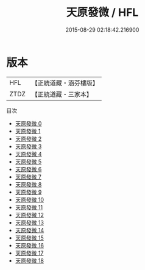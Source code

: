 #+TITLE: 天原發微 / HFL

#+DATE: 2015-08-29 02:18:42.216900
* 版本
 |       HFL|【正統道藏・涵芬樓版】|
 |      ZTDZ|【正統道藏・三家本】|
目次
 - [[file:KR5f0016_000.txt][天原發微 0]]
 - [[file:KR5f0016_001.txt][天原發微 1]]
 - [[file:KR5f0016_002.txt][天原發微 2]]
 - [[file:KR5f0016_003.txt][天原發微 3]]
 - [[file:KR5f0016_004.txt][天原發微 4]]
 - [[file:KR5f0016_005.txt][天原發微 5]]
 - [[file:KR5f0016_006.txt][天原發微 6]]
 - [[file:KR5f0016_007.txt][天原發微 7]]
 - [[file:KR5f0016_008.txt][天原發微 8]]
 - [[file:KR5f0016_009.txt][天原發微 9]]
 - [[file:KR5f0016_010.txt][天原發微 10]]
 - [[file:KR5f0016_011.txt][天原發微 11]]
 - [[file:KR5f0016_012.txt][天原發微 12]]
 - [[file:KR5f0016_013.txt][天原發微 13]]
 - [[file:KR5f0016_014.txt][天原發微 14]]
 - [[file:KR5f0016_015.txt][天原發微 15]]
 - [[file:KR5f0016_016.txt][天原發微 16]]
 - [[file:KR5f0016_017.txt][天原發微 17]]
 - [[file:KR5f0016_018.txt][天原發微 18]]
